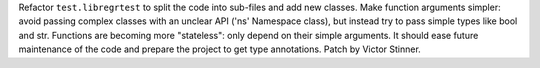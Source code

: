 Refactor ``test.libregrtest`` to split the code into sub-files and add new
classes. Make function arguments simpler: avoid passing complex classes with
an unclear API ('ns' Namespace class), but instead try to pass simple types
like bool and str. Functions are becoming more "stateless": only depend on
their simple arguments. It should ease future maintenance of the code and
prepare the project to get type annotations. Patch by Victor Stinner.
